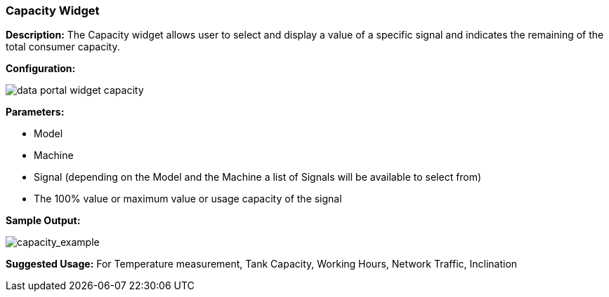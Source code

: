 :leveloffset: +2
= Capacity Widget
:leveloffset: 0

*Description:* The Capacity widget allows user to select and display a value of a specific signal and indicates the remaining of the total consumer capacity.

*Configuration:*

image:{imageDir}/widgets/data_portal_widget_capacity.png[pdfWidth=40%]

*Parameters:*

* Model
* Machine
* Signal (depending on the Model and the Machine a list of Signals will be available to select from)
* The 100% value or maximum value or usage capacity of the signal


*Sample Output:*

image::{imageDir}/widgets/data_portal_widget_capacity_example.png[capacity_example]


*Suggested Usage:* For Temperature measurement, Tank Capacity, Working Hours, Network Traffic, Inclination



